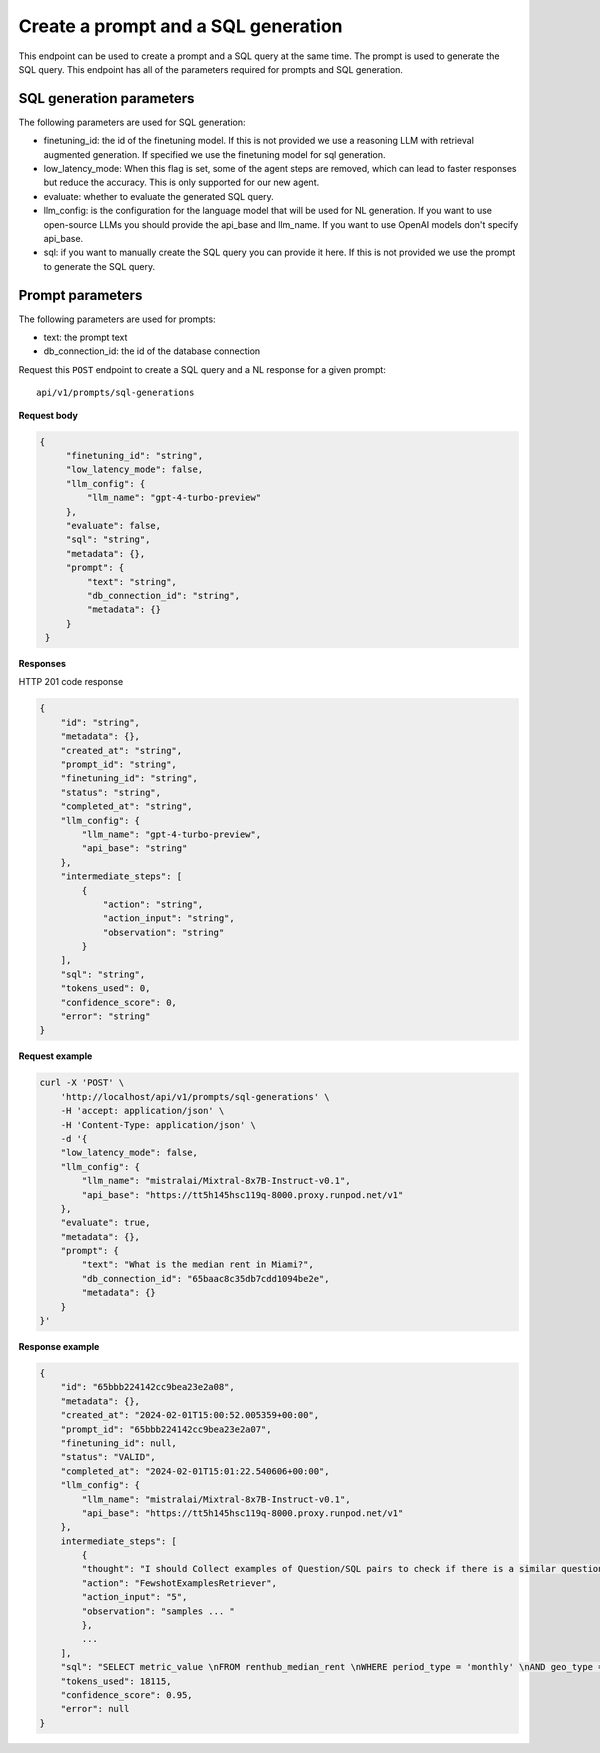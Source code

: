 Create a prompt and a SQL generation
============================================

This endpoint can be used to create a prompt and a SQL query at the same time. The prompt is used to generate the SQL query.
This endpoint has all of the parameters required for prompts and SQL generation.

SQL generation parameters
-------------------------

The following parameters are used for SQL generation:

* finetuning_id: the id of the finetuning model. If this is not provided we use a reasoning LLM with retrieval augmented generation. If specified we use the finetuning model for sql generation.
* low_latency_mode: When this flag is set, some of the agent steps are removed, which can lead to faster responses but reduce the accuracy. This is only supported for our new agent. 
* evaluate: whether to evaluate the generated SQL query.
* llm_config: is the configuration for the language model that will be used for NL generation. If you want to use open-source LLMs you should provide the api_base and llm_name. If you want to use OpenAI models don't specify api_base.
* sql: if you want to manually create the SQL query you can provide it here. If this is not provided we use the prompt to generate the SQL query.

Prompt parameters
-----------------

The following parameters are used for prompts:

* text: the prompt text
* db_connection_id: the id of the database connection


Request this ``POST`` endpoint to create a SQL query and a NL response for a given prompt::

    api/v1/prompts/sql-generations


**Request body**

.. code-block:: rst

   {
        "finetuning_id": "string",
        "low_latency_mode": false,
        "llm_config": {
            "llm_name": "gpt-4-turbo-preview"
        },
        "evaluate": false,
        "sql": "string",
        "metadata": {},
        "prompt": {
            "text": "string",
            "db_connection_id": "string",
            "metadata": {}
        }
    }

**Responses**

HTTP 201 code response

.. code-block:: rst

    {
        "id": "string",
        "metadata": {},
        "created_at": "string",
        "prompt_id": "string",
        "finetuning_id": "string",
        "status": "string",
        "completed_at": "string",
        "llm_config": {
            "llm_name": "gpt-4-turbo-preview",
            "api_base": "string"
        },
        "intermediate_steps": [
            {
                "action": "string",
                "action_input": "string",
                "observation": "string"
            }
        ],
        "sql": "string",
        "tokens_used": 0,
        "confidence_score": 0,
        "error": "string"
    }

**Request example**

.. code-block:: rst

    curl -X 'POST' \
        'http://localhost/api/v1/prompts/sql-generations' \
        -H 'accept: application/json' \
        -H 'Content-Type: application/json' \
        -d '{
        "low_latency_mode": false,
        "llm_config": {
            "llm_name": "mistralai/Mixtral-8x7B-Instruct-v0.1",
            "api_base": "https://tt5h145hsc119q-8000.proxy.runpod.net/v1"
        },
        "evaluate": true,
        "metadata": {},
        "prompt": {
            "text": "What is the median rent in Miami?",
            "db_connection_id": "65baac8c35db7cdd1094be2e",
            "metadata": {}
        }
    }'


**Response example**

.. code-block:: rst

    {
        "id": "65bbb224142cc9bea23e2a08",
        "metadata": {},
        "created_at": "2024-02-01T15:00:52.005359+00:00",
        "prompt_id": "65bbb224142cc9bea23e2a07",
        "finetuning_id": null,
        "status": "VALID",
        "completed_at": "2024-02-01T15:01:22.540606+00:00",
        "llm_config": {
            "llm_name": "mistralai/Mixtral-8x7B-Instruct-v0.1",
            "api_base": "https://tt5h145hsc119q-8000.proxy.runpod.net/v1"
        },
        intermediate_steps": [
            {
            "thought": "I should Collect examples of Question/SQL pairs to check if there is a similar question among the examples.\n",
            "action": "FewshotExamplesRetriever",
            "action_input": "5",
            "observation": "samples ... "
            },
            ...
        ],
        "sql": "SELECT metric_value \nFROM renthub_median_rent \nWHERE period_type = 'monthly' \nAND geo_type = 'city' \nAND location_name = 'Miami' \nAND property_type = 'All Residential' \nAND period_end = (SELECT DATE_TRUNC('MONTH', CURRENT_DATE()) - INTERVAL '1 day')\nLIMIT 10",
        "tokens_used": 18115,
        "confidence_score": 0.95,
        "error": null
    }